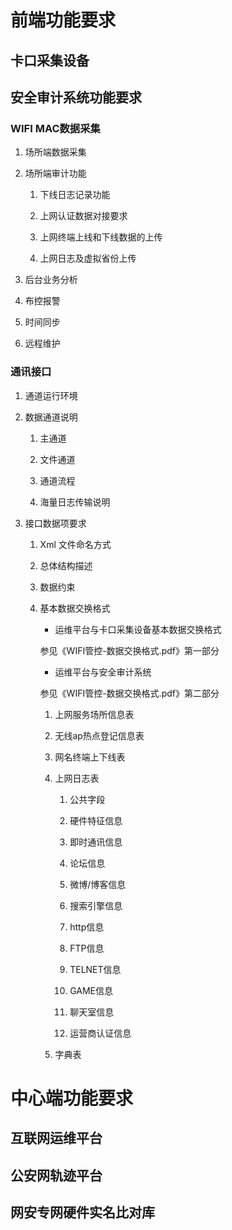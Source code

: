 * 前端功能要求
** 卡口采集设备 
** 安全审计系统功能要求
*** WIFI MAC数据采集
**** 场所端数据采集
**** 场所端审计功能
***** 下线日志记录功能
***** 上网认证数据对接要求
***** 上网终端上线和下线数据的上传
***** 上网日志及虚拟省份上传
**** 后台业务分析
**** 布控报警
**** 时间同步
**** 远程维护
*** 通讯接口
**** 通道运行环境
**** 数据通道说明
***** 主通道
***** 文件通道
***** 通道流程
***** 海量日志传输说明
**** 接口数据项要求
***** Xml 文件命名方式
***** 总体结构描述
***** 数据约束
***** 基本数据交换格式
- 运维平台与卡口采集设备基本数据交换格式
参见《WIFI管控-数据交换格式.pdf》第一部分
- 运维平台与安全审计系统
参见《WIFI管控-数据交换格式.pdf》第二部分
****** 上网服务场所信息表
****** 无线ap热点登记信息表
****** 网名终端上下线表
****** 上网日志表
******* 公共字段
******* 硬件特征信息
******* 即时通讯信息
******* 论坛信息
******* 微博/博客信息
******* 搜索引擎信息
******* http信息
******* FTP信息 
******* TELNET信息
******* GAME信息
******* 聊天室信息
******* 运营商认证信息
****** 字典表

* 中心端功能要求
** 互联网运维平台
** 公安网轨迹平台
** 网安专网硬件实名比对库

